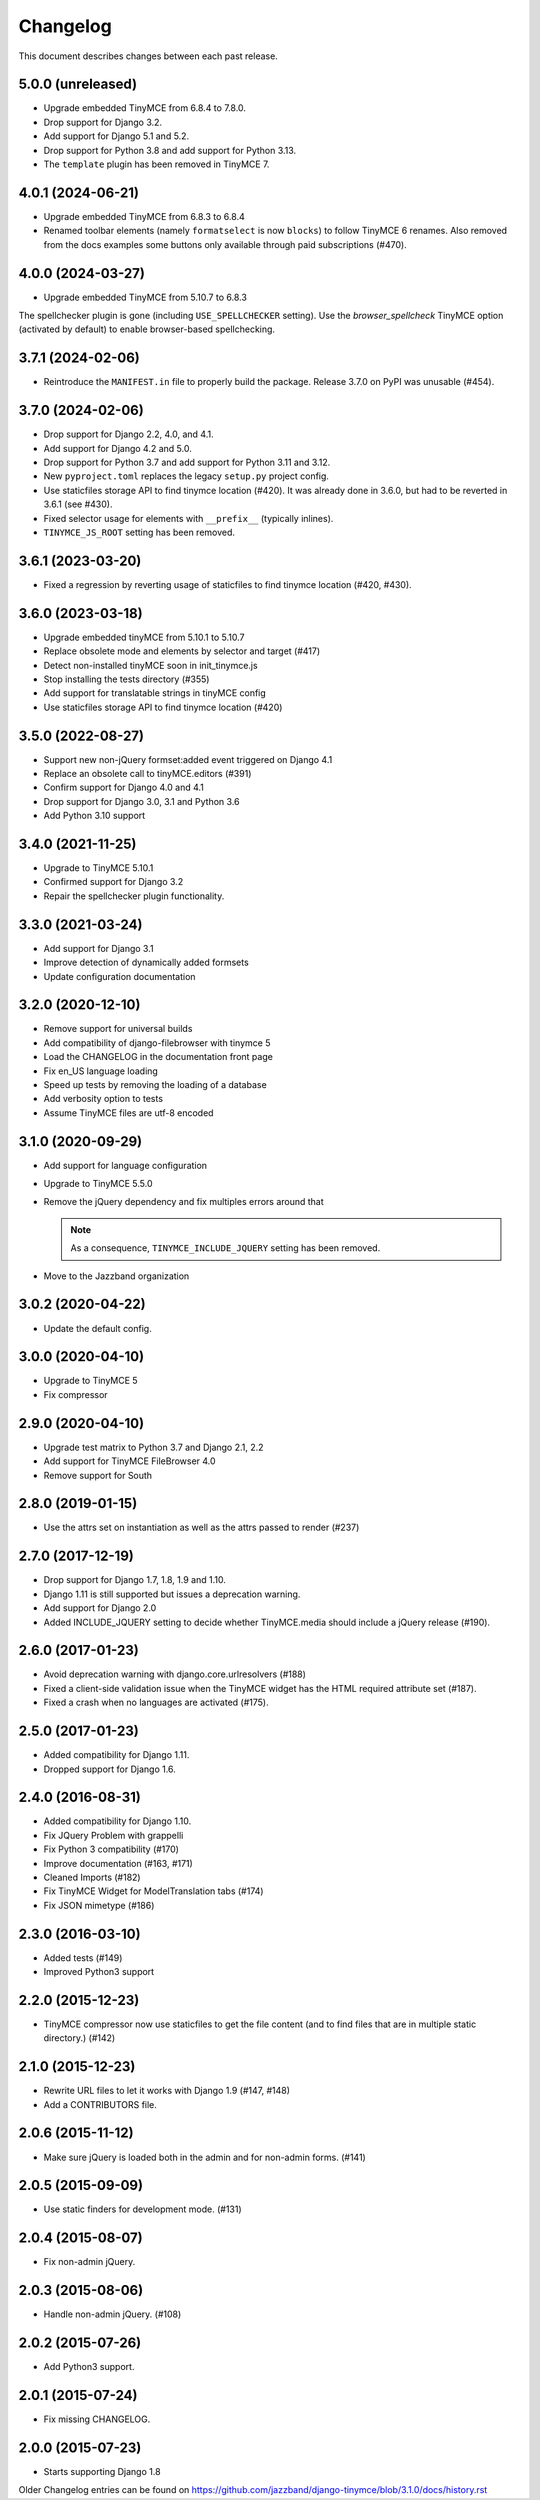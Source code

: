 Changelog
#########

This document describes changes between each past release.

5.0.0 (unreleased)
==================

- Upgrade embedded TinyMCE from 6.8.4 to 7.8.0.
- Drop support for Django 3.2.
- Add support for Django 5.1 and 5.2.
- Drop support for Python 3.8 and add support for Python 3.13.
- The ``template`` plugin has been removed in TinyMCE 7.

4.0.1 (2024-06-21)
==================

- Upgrade embedded TinyMCE from 6.8.3 to 6.8.4
- Renamed toolbar elements (namely ``formatselect`` is now ``blocks``) to follow
  TinyMCE 6 renames. Also removed from the docs examples some buttons only
  available through paid subscriptions (#470).

4.0.0 (2024-03-27)
==================

- Upgrade embedded TinyMCE from 5.10.7 to 6.8.3

The spellchecker plugin is gone (including ``USE_SPELLCHECKER`` setting). Use
the `browser_spellcheck` TinyMCE option (activated by default) to enable
browser-based spellchecking.

3.7.1 (2024-02-06)
==================

- Reintroduce the ``MANIFEST.in`` file to properly build the package.
  Release 3.7.0 on PyPI was unusable (#454).

3.7.0 (2024-02-06)
==================

- Drop support for Django 2.2, 4.0, and 4.1.
- Add support for Django 4.2 and 5.0.
- Drop support for Python 3.7 and add support for Python 3.11 and 3.12.
- New ``pyproject.toml`` replaces the legacy ``setup.py`` project config.
- Use staticfiles storage API to find tinymce location (#420). It was already
  done in 3.6.0, but had to be reverted in 3.6.1 (see #430).
- Fixed selector usage for elements with ``__prefix__`` (typically inlines).
- ``TINYMCE_JS_ROOT`` setting has been removed.

3.6.1 (2023-03-20)
==================

- Fixed a regression by reverting usage of staticfiles to find tinymce
  location (#420, #430).

3.6.0 (2023-03-18)
==================

- Upgrade embedded tinyMCE from 5.10.1 to 5.10.7
- Replace obsolete mode and elements by selector and target (#417)
- Detect non-installed tinyMCE soon in init_tinymce.js
- Stop installing the tests directory (#355)
- Add support for translatable strings in tinyMCE config
- Use staticfiles storage API to find tinymce location (#420)

3.5.0 (2022-08-27)
==================

- Support new non-jQuery formset:added event triggered on Django 4.1
- Replace an obsolete call to tinyMCE.editors (#391)
- Confirm support for Django 4.0 and 4.1
- Drop support for Django 3.0, 3.1 and Python 3.6
- Add Python 3.10 support

3.4.0 (2021-11-25)
==================

- Upgrade to TinyMCE 5.10.1
- Confirmed support for Django 3.2
- Repair the spellchecker plugin functionality.


3.3.0 (2021-03-24)
==================

- Add support for Django 3.1
- Improve detection of dynamically added formsets
- Update configuration documentation


3.2.0 (2020-12-10)
==================

- Remove support for universal builds
- Add compatibility of django-filebrowser with tinymce 5
- Load the CHANGELOG in the documentation front page
- Fix en_US language loading
- Speed up tests by removing the loading of a database
- Add verbosity option to tests
- Assume TinyMCE files are utf-8 encoded


3.1.0 (2020-09-29)
==================

- Add support for language configuration
- Upgrade to TinyMCE 5.5.0
- Remove the jQuery dependency and fix multiples errors around that

  .. note::
     As a consequence, ``TINYMCE_INCLUDE_JQUERY`` setting has been removed.

- Move to the Jazzband organization


3.0.2 (2020-04-22)
==================

- Update the default config.


3.0.0 (2020-04-10)
==================

- Upgrade to TinyMCE 5
- Fix compressor


2.9.0 (2020-04-10)
==================

- Upgrade test matrix to Python 3.7 and Django 2.1, 2.2
- Add support for TinyMCE FileBrowser 4.0
- Remove support for South


2.8.0 (2019-01-15)
==================

- Use the attrs set on instantiation as well as the attrs passed to render (#237)


2.7.0 (2017-12-19)
==================

- Drop support for Django 1.7, 1.8, 1.9 and 1.10.
- Django 1.11 is still supported but issues a deprecation warning.
- Add support for Django 2.0
- Added INCLUDE_JQUERY setting to decide whether TinyMCE.media should include
  a jQuery release (#190).


2.6.0 (2017-01-23)
==================

- Avoid deprecation warning with django.core.urlresolvers (#188)
- Fixed a client-side validation issue when the TinyMCE widget has the HTML
  required attribute set (#187).
- Fixed a crash when no languages are activated (#175).


2.5.0 (2017-01-23)
==================

- Added compatibility for Django 1.11.
- Dropped support for Django 1.6.


2.4.0 (2016-08-31)
==================

- Added compatibility for Django 1.10.
- Fix JQuery Problem with grappelli
- Fix Python 3 compatibility (#170)
- Improve documentation (#163, #171)
- Cleaned Imports (#182)
- Fix TinyMCE Widget for ModelTranslation tabs (#174)
- Fix JSON mimetype (#186)


2.3.0 (2016-03-10)
==================

- Added tests (#149)
- Improved Python3 support


2.2.0 (2015-12-23)
==================

- TinyMCE compressor now use staticfiles to get the file content (and
  to find files that are in multiple static directory.) (#142)


2.1.0 (2015-12-23)
==================

- Rewrite URL files to let it works with Django 1.9 (#147, #148)
- Add a CONTRIBUTORS file.


2.0.6 (2015-11-12)
==================

- Make sure jQuery is loaded both in the admin and for non-admin forms. (#141)


2.0.5 (2015-09-09)
==================

- Use static finders for development mode. (#131)


2.0.4 (2015-08-07)
==================

- Fix non-admin jQuery.


2.0.3 (2015-08-06)
==================

- Handle non-admin jQuery. (#108)


2.0.2 (2015-07-26)
==================

- Add Python3 support.


2.0.1 (2015-07-24)
==================

- Fix missing CHANGELOG.


2.0.0 (2015-07-23)
==================

* Starts supporting Django 1.8

Older Changelog entries can be found on
https://github.com/jazzband/django-tinymce/blob/3.1.0/docs/history.rst
